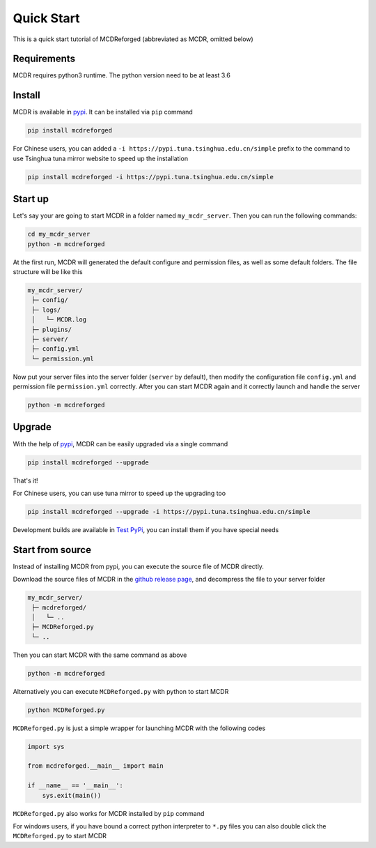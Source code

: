 
Quick Start
===========

This is a quick start tutorial of MCDReforged (abbreviated as MCDR, omitted below)

Requirements
------------

MCDR requires python3 runtime. The python version need to be at least 3.6

Install
-------

MCDR is available in `pypi <https://pypi.org/project/mcdreforged>`__. It can be installed via ``pip`` command

.. code-block:: bash

   pip install mcdreforged

For Chinese users, you can added a ``-i https://pypi.tuna.tsinghua.edu.cn/simple`` prefix to the command to use Tsinghua tuna mirror website to speed up the installation

.. code-block:: bash

   pip install mcdreforged -i https://pypi.tuna.tsinghua.edu.cn/simple

Start up
--------

Let's say your are going to start MCDR in a folder named ``my_mcdr_server``. Then you can run the following commands:

.. code-block:: bash

   cd my_mcdr_server
   python -m mcdreforged

At the first run, MCDR will generated the default configure and permission files, as well as some default folders. The file structure will be like this

.. code-block::

   my_mcdr_server/
    ├─ config/
    ├─ logs/
    │   └─ MCDR.log
    ├─ plugins/
    ├─ server/
    ├─ config.yml
    └─ permission.yml

Now put your server files into the server folder (\ ``server`` by default), then modify the configuration file ``config.yml`` and permission file ``permission.yml`` correctly. After you can start MCDR again and it correctly launch and handle the server

.. code-block:: bash

   python -m mcdreforged

Upgrade
-------

With the help of `pypi <https://pypi.org/project/mcdreforged/>`__\ , MCDR can be easily upgraded via a single command

.. code-block:: bash

   pip install mcdreforged --upgrade

That's it! 

For Chinese users, you can use tuna mirror to speed up the upgrading too

.. code-block:: bash

   pip install mcdreforged --upgrade -i https://pypi.tuna.tsinghua.edu.cn/simple

Development builds are available in `Test PyPi <https://test.pypi.org/project/mcdreforged/#history>`__\ , you can install them if you have special needs

Start from source
-----------------

Instead of installing MCDR from pypi, you can execute the source file of MCDR directly. 

Download the source files of MCDR in the `github release page <https://github.com/Fallen-Breath/MCDReforged/releases>`__\ , and decompress the file to your server folder

.. code-block::

   my_mcdr_server/
    ├─ mcdreforged/
    │   └─ ..
    ├─ MCDReforged.py
    └─ ..

Then you can start MCDR with the same command as above

.. code-block:: bash

   python -m mcdreforged

Alternatively you can execute ``MCDReforged.py`` with python to start MCDR

.. code-block:: bash

   python MCDReforged.py

``MCDReforged.py`` is just a simple wrapper for launching MCDR with the following codes

.. code-block:: python

   import sys

   from mcdreforged.__main__ import main

   if __name__ == '__main__':
       sys.exit(main())

``MCDReforged.py`` also works for MCDR installed by ``pip`` command

For windows users, if you have bound a correct python interpreter to ``*.py`` files you can also double click the ``MCDReforged.py`` to start MCDR
